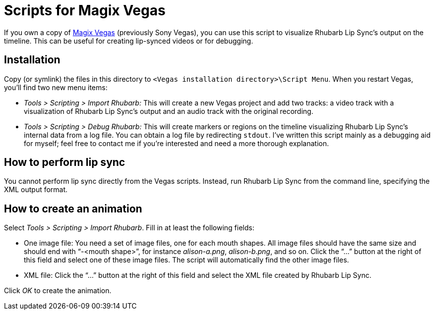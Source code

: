 = Scripts for Magix Vegas

If you own a copy of http://www.vegascreativesoftware.com/[Magix Vegas] (previously Sony Vegas), you can use this script to visualize Rhubarb Lip Sync’s output on the timeline. This can be useful for creating lip-synced videos or for debugging.

== Installation

Copy (or symlink) the files in this directory to `<Vegas installation directory>\Script Menu`. When you restart Vegas, you’ll find two new menu items:

* _Tools > Scripting > Import Rhubarb:_ This will create a new Vegas project and add two tracks: a video track with a visualization of Rhubarb Lip Sync’s output and an audio track with the original recording.
* _Tools > Scripting > Debug Rhubarb:_ This will create markers or regions on the timeline visualizing Rhubarb Lip Sync’s internal data from a log file. You can obtain a log file by redirecting `+stdout+`. I’ve written this script mainly as a debugging aid for myself; feel free to contact me if you’re interested and need a more thorough explanation.

== How to perform lip sync

You cannot perform lip sync directly from the Vegas scripts. Instead, run Rhubarb Lip Sync from the command line, specifying the XML output format.

== How to create an animation

Select _Tools > Scripting > Import Rhubarb_. Fill in at least the following fields:

* One image file: You need a set of image files, one for each mouth shapes. All image files should have the same size and should end with "`-<mouth shape>`", for instance _alison-a.png_, _alison-b.png_, and so on. Click the "`...`" button at the right of this field and select one of these image files. The script will automatically find the other image files.
* XML file: Click the "`...`" button at the right of this field and select the XML file created by Rhubarb Lip Sync.

Click _OK_ to create the animation.
